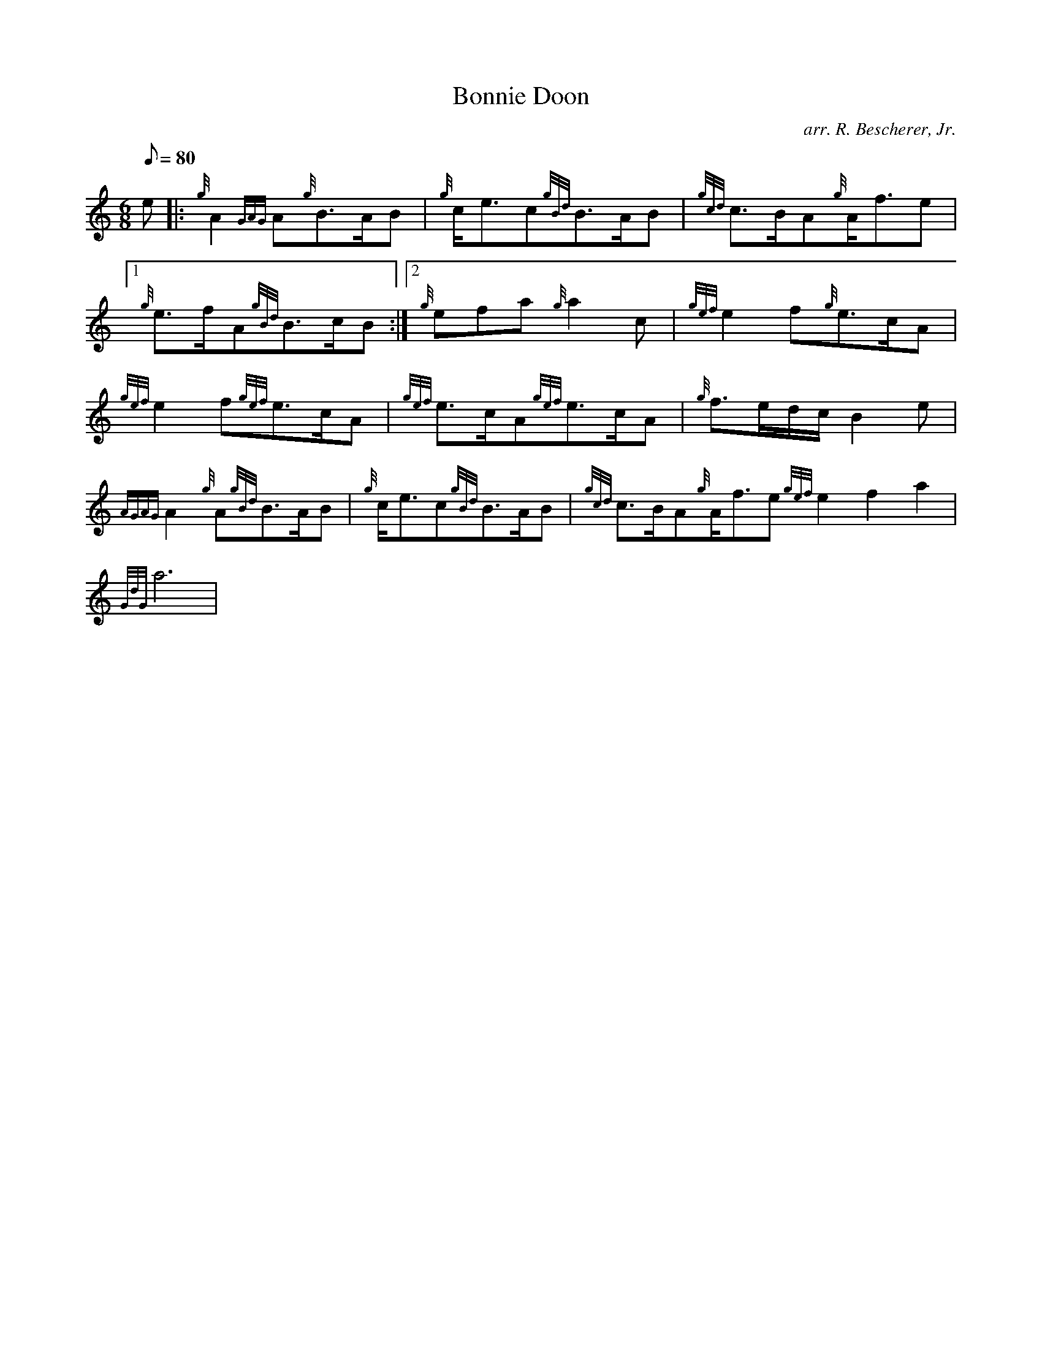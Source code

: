 X: 1
T:Bonnie Doon
M:6/8
L:1/8
Q:80
C:arr. R. Bescherer, Jr.
S:Slow Air
K:HP
e|:
{g}A2{GAG}A{g}B3/2A/2B|
{g}c/2e3/2c{gBd}B3/2A/2B|
{gcd}c3/2B/2A{g}A/2f3/2e|1  !
{g}e3/2f/2A{gBd}B3/2c/2B:|2
{g}efa{g}a2c|
{gef}e2f{g}e3/2c/2A|  !
{gef}e2f{gef}e3/2c/2A|
{gef}e3/2c/2A{gef}e3/2c/2A|
{g}f3/2e/2d/2c/2B2e|  !
{AGAG}A2{g}A{gBd}B3/2A/2B|
{g}c/2e3/2c{gBd}B3/2A/2B|
{gcd}c3/2B/2A{g}A/2f3/2e{gef}e2f2a2|  !
{GdG}a6|
